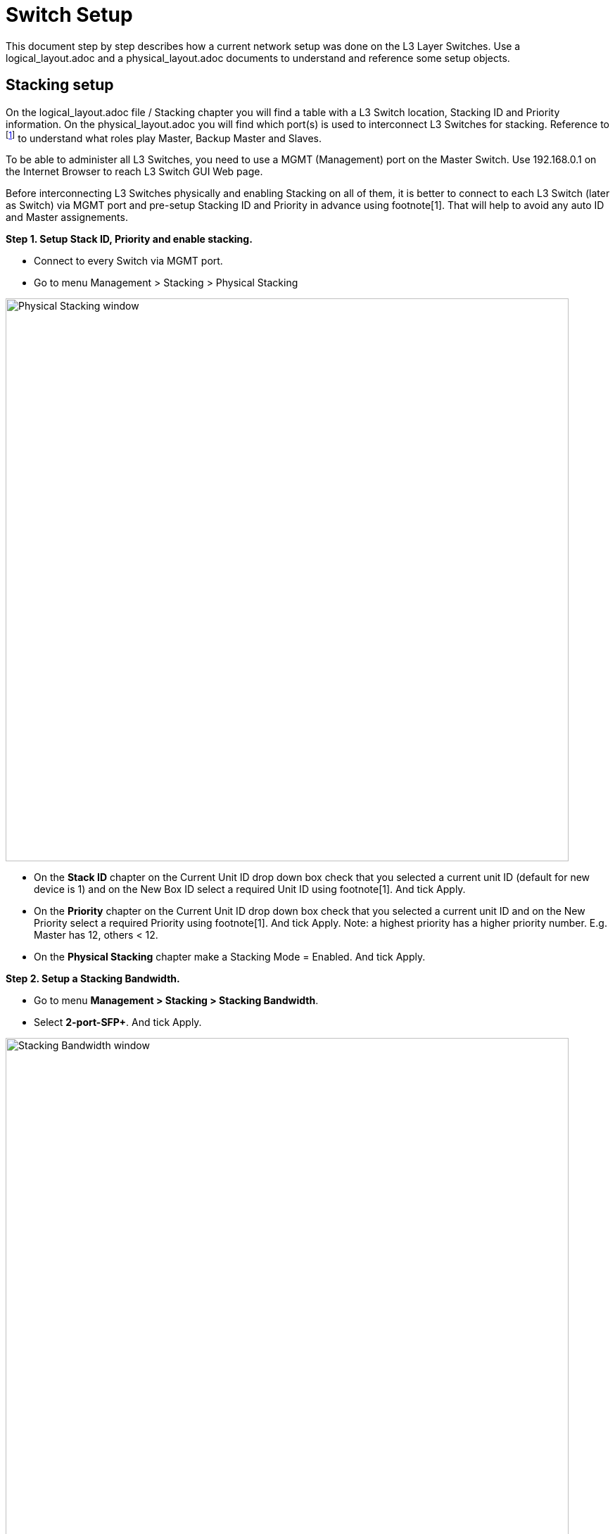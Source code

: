 = Switch Setup
:imagesdir: img

This document step by step describes how a current network setup was done on the L3 Layer Switches.
Use a logical_layout.adoc and a physical_layout.adoc documents to understand and reference some setup objects.

== Stacking setup

On the logical_layout.adoc file / Stacking chapter you will find a table with a L3 Switch location, Stacking ID and Priority information.
On the physical_layout.adoc you will find which port(s) is used to interconnect L3 Switches for stacking.
Reference to footnote:[reference to DGS-3130 Series Layer 3 Stackable Managed Switch Web UI Reference Guide] to understand what roles play Master, Backup Master and Slaves.

To be able to administer all L3 Switches, you need to use a MGMT (Management) port on the Master Switch. Use 192.168.0.1 on the Internet Browser to reach L3 Switch GUI Web page.

Before interconnecting L3 Switches physically and enabling Stacking on all of them, it is better to connect to each L3 Switch (later as Switch) via MGMT port and pre-setup Stacking ID and Priority in advance using footnote[1]. That will help to avoid any auto ID and Master assignements.

*Step 1. Setup Stack ID, Priority and enable stacking.*

* Connect to every Switch via MGMT port.
* Go to menu Management > Stacking > Physical Stacking

image::Physical_Stacking_window.svg[opts=inline,width=800]

* On the *Stack ID* chapter on the Current Unit ID drop down box check that you selected a current unit ID (default for new device is 1) and on the New Box ID select a required Unit ID using footnote[1]. And tick Apply.
* On the *Priority* chapter on the Current Unit ID drop down box check that you selected a current unit ID and on the New Priority select a required Priority using footnote[1]. And tick Apply.
Note: a highest priority has a higher priority number. E.g. Master has 12, others < 12.
* On the *Physical Stacking* chapter make a Stacking Mode = Enabled. And tick Apply.

*Step 2. Setup a Stacking Bandwidth.*

* Go to menu *Management > Stacking > Stacking Bandwidth*.
* Select *2-port-SFP+*. And tick Apply.

image::Stacking_Bandwidth_window.svg[opts=inline,width=800]

*Step 3. Reboot Switch(es).*

* Go to Tools > Reboot System menu on top.
* Choose "Do you want to save settings" = Yes.
* Tick Reboot.

*Step 4. Check a Stacking setup.*

* Connect to Master Switch via MGMT port.
* Go to menu *Management > Stacking > Physical Stacking*.
* Check the table.
<insert a real screenshot>
* Check if Master Switch led shows a blinking 1 and H. 'H' means this is a Primary Master.
'h' means an Backup Master. Slaves do not blink and show only stacking number.

== Setup VLANs

Our goal is to separate a private apartments subnetworks and other technical subnetworks.
Refer to the logical_layout.adoc file /  VLAN IDs chapter

* Go to menu *L2 Features > VLAN > 802.1Q VLAN*.
* On the 802.1Q VLAN chapter enter VLAN VID as *1000* and tick Apply.
VID 1000 is used as Primary VLAN for Shared Internet on the Switch port to ISP modem side.
* On the 802.1Q VLAN chapter enter VLAN VID as *1100* and tick Apply.
VID 1100 is used as Isolated VLAN for Shared Internet for all host ports (apartments) side as Private VLAN later.
* Go to vlans table, take e.g. VID 1000, tick on Edit and update the name of that VLAN (VID).

image::802.1Q_VLAN_window.svg[opts=inline,width=800]

== Setup Ports

Hosts + Trunk for Tech Codha.

*Step1.*

Now we need to change a VLAN type of the physical ports configuring a VLAN Interface.

* Connect to Master Switch via MGMT port.
* Go to menu *L2 Features > VLAN > VLAN Interface*.
* Choose a Unit 1 on drop-down box.
* On the Unit 1 Settings table choose port 1 (eth1/0/1) and tick Edit.
* Choose a *VLAN Mode* = *Host*. Leave an Acceptable Frame = Admit All. Leave Ingress Checking = Enabled.
* Enable a Clone box. And choose From Port: eth1/0/1 and To Port: eth1/0/23. That will help to apply the same Host setup on other ports automatically.
* Tick apply.
* Do the same for other Switches, selecting an exact Unit at the previous page on menu L2 Features > VLAN > VLAN Interface. Do the same steps as above.

image::Configure_VLAN_Interface_Host_window.svg[opts=inline,width=800]

*Step2.*

Do the same exercise setting up a Trunk ports.

* Connect to Master Switch via MGMT port.
* Go to menu *L2 Features > VLAN > VLAN Interface*.
* Choose a Unit 1 on drop-down box.
* On the Unit 1 Settings table choose port 24 (eth1/0/24) (this is dedicated for Tech Codha setup) and tick Edit.
* Choose a *VLAN Mode* = *Trunk*. Leave an Acceptable Frame = Admit All. Leave Ingress Checking = Enabled.
* Tick apply.
* Do the same for other Switches, selecting an exact Unit at the previous page on menu L2 Features > VLAN > VLAN Interface.

image::Configure_VLAN_Interface_Trunk_window.svg[opts=inline,width=800]

*Step3.*

Do the same exercise setting up a Host port for ISP modem side/port connection.

* Connect to Master Switch via MGMT port.
* Go to menu *L2 Features > VLAN > VLAN Interface*.
* Choose a Unit 1 on drop-down box.
* On the Unit 1 Settings table choose port 26 (eth1/0/26) and tick Edit.
* Choose a *VLAN Mode* = *Promiscuous*. Leave an Acceptable Frame = Admit All. Leave Ingress Checking = Enabled.
* Tick apply.

== Setup a Private VLAN

Now we need to setup a Private VLAN (PVLAN).

* Connect to Master Switch via MGMT port.
* Go to menu *L2 Features > VLAN > Private VLAN*.
* On the Private VLAN chapter select VID List = 1000, State = Enabled, Type = Primary. Tick Apply.
* On the Private VLAN chapter select VID List = 1100, State = Enabled, Type = Isolated. Tick Apply.
* On the Private VLAN Association chapter select VID = 1000 (this is an uplink to modem VLAN), Action = Add, Secondary VID List = 1100 (this is a flats VLAN). Tick Apply.
* On the Private VLAN Host Association chapter use From Port: eth1/0/1, To Port: eth1/0/23, Primary VID = 1000, Secondary VID = 1100. Tick Apply.
* On the Private VLAN Mapping chapter use From Port: eth1/0/26, To Port: eth1/0/26, Primary VID = 1000, Action = Add, Secondary VID List = 1100. Tick Apply.

image::Private_VLAN_window.svg[opts=inline,width=800]

== Secure VLANs

Remove Shared VLANs from the Trunk (tech Codha) port.
To securely split a Shared Internet and a Tech Codha subnetworks we need to restrict any opposite VLAN visibility.

* Connect to Master Switch via MGMT port.
* Go to menu *L2 Features > VLAN > VLAN Interface*.
* Choose a Unit 1 on drop-down box.
* On the Unit 1 Settings table choose port 24 (eth1/0/24) (this is dedicated for Tech Codha setup) and tick Edit.
* As it was setup above, leave a *VLAN Mode* = *Trunk*. Leave an Acceptable Frame = Admit All. Leave Ingress Checking = Enabled.
* Choose a VLAN (VID), which we need to remove. In our case choose *VID = 1000*, Action = *Remove*
* Tick apply.
* Do the same for VID = 1100.
* Do the same for other Switches, selecting an exact Unit at the previous page on menu L2 Features > VLAN > VLAN Interface.

== Setup DHCP Snooping

Snooping will sniff DHCP communication to track which MAC gets what IP on what port.

* Connect to Master Switch via MGMT port.
* Go to menu *Security > IMPB > IPv4 > DHCPv4 Snooping > DHCP Snooping Global Settings*
* Set "DHCP Snooping" to "Enabled". Tick Apply.
* Go to menu *Security > IMPB > IPv4 > DHCPv4 Snooping > DHCP Snooping VLAN Settings*
* Set *VID List* = *1000* and *State* = *Enabled*. Tick Apply.
* Go to menu *Security > IMPB > IPv4 > DHCPv4 Snooping > DHCP Snooping Port Settings*
* Set *From Port* = *eth1/0/26*
* Set *To Port* = *eth1/0/26*
* Set *Trusted* = *Yes*. Tick Apply.
* Go to menu *Security > IMPB > IPv4 > IP Source Guard > IPv4 Source Guard Port Settings*
* Set *From Port* = *eth1/01*, *To Port* = *eth1/0/23*, *State* = *Enabled*, *Validation* = *IP-MAC*. Tick Apply.
* Repeat the previous step for the other units
** *eth2/0/1* - *eth2/0/24*
** *eth4/0/1* - *eth4/0/23*
** *eth7/0/1* - *eth7/0/23*

image::DHCP_Snooping_Binding_real_tracking_example.svg[opts=inline,width=800]
